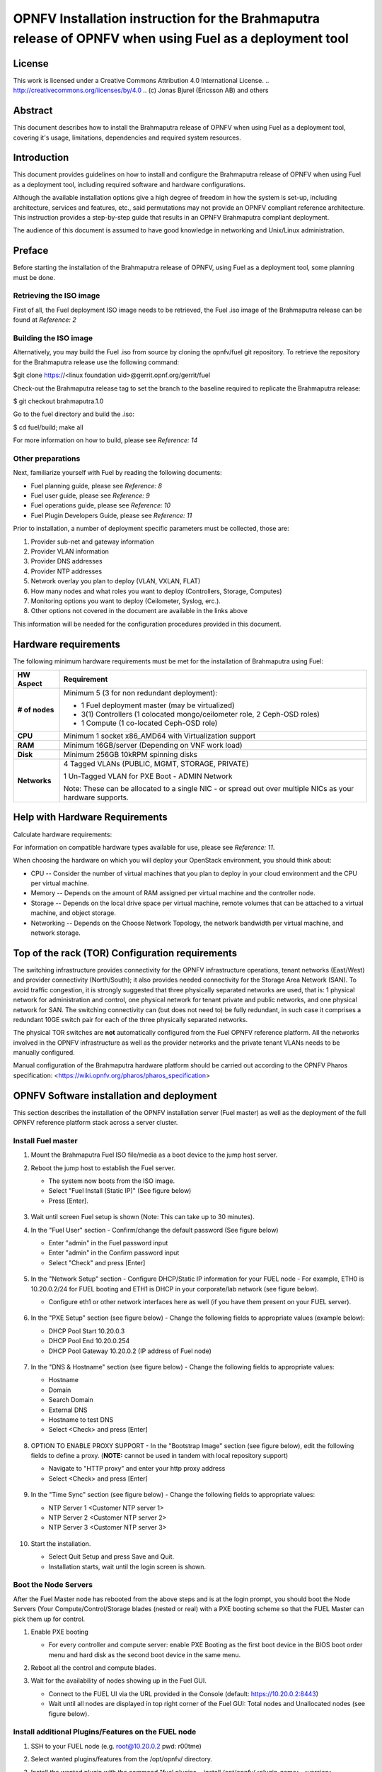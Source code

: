 ========================================================================================================
OPNFV Installation instruction for the Brahmaputra release of OPNFV when using Fuel as a deployment tool
========================================================================================================

License
=======

This work is licensed under a Creative Commons Attribution 4.0 International
License. .. http://creativecommons.org/licenses/by/4.0 ..
(c) Jonas Bjurel (Ericsson AB) and others

Abstract
========

This document describes how to install the Brahmaputra release of
OPNFV when using Fuel as a deployment tool, covering  it's usage,
limitations, dependencies and required system resources.

Introduction
============

This document provides guidelines on how to install and
configure the Brahmaputra release of OPNFV when using Fuel as a
deployment tool, including required software and hardware configurations.

Although the available installation options give a high degree of
freedom in how the system is set-up, including architecture, services
and features, etc., said permutations may not provide an OPNFV
compliant reference architecture. This instruction provides a
step-by-step guide that results in an OPNFV Brahmaputra compliant
deployment.

The audience of this document is assumed to have good knowledge in
networking and Unix/Linux administration.

Preface
=======
Before starting the installation of the Brahmaputra release of
OPNFV, using Fuel as a deployment tool, some planning must be
done.

Retrieving the ISO image
------------------------

First of all, the Fuel deployment ISO image needs to be retrieved, the
Fuel .iso image of the Brahmaputra release can be found at *Reference: 2*

Building the ISO image
----------------------

Alternatively, you may build the Fuel .iso from source by cloning the
opnfv/fuel git repository.  To retrieve the repository for the Brahmaputra release use the following command:

$git clone https://<linux foundation uid>@gerrit.opnf.org/gerrit/fuel

Check-out the Brahmaputra release tag to set the branch to the
baseline required to replicate the Brahmaputra release:

$ git checkout brahmaputra.1.0

Go to the fuel directory and build the .iso:

$ cd fuel/build; make all

For more information on how to build, please see *Reference: 14*

Other preparations
------------------

Next, familiarize yourself with Fuel by reading the following documents:

- Fuel planning guide, please see *Reference: 8*

- Fuel user guide, please see *Reference: 9*

- Fuel operations guide, please see *Reference: 10*

- Fuel Plugin Developers Guide, please see *Reference: 11*

Prior to installation, a number of deployment specific parameters must be collected, those are:

#.     Provider sub-net and gateway information

#.     Provider VLAN information

#.     Provider DNS addresses

#.     Provider NTP addresses

#.     Network overlay you plan to deploy (VLAN, VXLAN, FLAT)

#.     How many nodes and what roles you want to deploy (Controllers, Storage, Computes)

#.     Monitoring options you want to deploy (Ceilometer, Syslog, erc.).

#.     Other options not covered in the document are available in the links above


This information will be needed for the configuration procedures
provided in this document.

Hardware requirements
=====================

The following minimum hardware requirements must be met for the
installation of Brahmaputra using Fuel:

+--------------------+------------------------------------------------------+
| **HW Aspect**      | **Requirement**                                      |
|                    |                                                      |
+====================+======================================================+
| **# of nodes**     | Minimum 5 (3 for non redundant deployment):          |
|                    |                                                      |
|                    | - 1 Fuel deployment master (may be virtualized)      |
|                    |                                                      |
|                    | - 3(1) Controllers (1 colocated mongo/ceilometer     |
|                    |   role, 2 Ceph-OSD roles)                            |
|                    |                                                      |
|                    | - 1 Compute (1 co-located Ceph-OSD role)             |
|                    |                                                      |
+--------------------+------------------------------------------------------+
| **CPU**            | Minimum 1 socket x86_AMD64 with Virtualization       |
|                    | support                                              |
+--------------------+------------------------------------------------------+
| **RAM**            | Minimum 16GB/server (Depending on VNF work load)     |
|                    |                                                      |
+--------------------+------------------------------------------------------+
| **Disk**           | Minimum 256GB 10kRPM spinning disks                  |
|                    |                                                      |
+--------------------+------------------------------------------------------+
| **Networks**       | 4 Tagged VLANs (PUBLIC, MGMT, STORAGE, PRIVATE)      |
|                    |                                                      |
|                    | 1 Un-Tagged VLAN for PXE Boot - ADMIN Network        |
|                    |                                                      |
|                    | Note: These can be allocated to a single NIC -       |
|                    | or spread out over multiple NICs as your hardware    |
|                    | supports.                                            |
+--------------------+------------------------------------------------------+

Help with Hardware Requirements
===============================

Calculate hardware requirements:

For information on compatible hardware types available for use, please see *Reference: 11*.

When choosing the hardware on which you will deploy your OpenStack
environment, you should think about:

- CPU -- Consider the number of virtual machines that you plan to deploy in your cloud environment and the CPU per virtual machine.

- Memory -- Depends on the amount of RAM assigned per virtual machine and the controller node.

- Storage -- Depends on the local drive space per virtual machine, remote volumes that can be attached to a virtual machine, and object storage.

- Networking -- Depends on the Choose Network Topology, the network bandwidth per virtual machine, and network storage.


Top of the rack (TOR) Configuration requirements
================================================

The switching infrastructure provides connectivity for the OPNFV
infrastructure operations, tenant networks (East/West) and provider
connectivity (North/South); it also provides needed connectivity for
the Storage Area Network (SAN).
To avoid traffic congestion, it is strongly suggested that three
physically separated networks are used, that is: 1 physical network
for administration and control, one physical network for tenant private
and public networks, and one physical network for SAN.
The switching connectivity can (but does not need to) be fully redundant,
in such case it comprises a redundant 10GE switch pair for each of the
three physically separated networks.

The physical TOR switches are **not** automatically configured from
the Fuel OPNFV reference platform. All the networks involved in the OPNFV
infrastructure as well as the provider networks and the private tenant
VLANs needs to be manually configured.

Manual configuration of the Brahmaputra hardware platform should
be carried out according to the OPNFV Pharos specification:
<https://wiki.opnfv.org/pharos/pharos_specification>

OPNFV Software installation and deployment
==========================================

This section describes the installation of the OPNFV installation
server (Fuel master) as well as the deployment of the full OPNFV
reference platform stack across a server cluster.

Install Fuel master
-------------------
#. Mount the Brahmaputra Fuel ISO file/media as a boot device to the jump host server.

#. Reboot the jump host to establish the Fuel server.

   - The system now boots from the ISO image.

   - Select "Fuel Install (Static IP)" (See figure below)

   - Press [Enter].

   .. figure:: img/grub-1.png

#. Wait until screen Fuel setup is shown (Note: This can take up to 30 minutes).

#. In the "Fuel User" section - Confirm/change the default password (See figure below)

   - Enter "admin" in the Fuel password input

   - Enter "admin" in the Confirm password input

   - Select "Check" and press [Enter]

   .. figure:: img/fuelmenu1.png

#. In the "Network Setup" section - Configure DHCP/Static IP information for your FUEL node - For example, ETH0 is 10.20.0.2/24 for FUEL booting and ETH1 is DHCP in your corporate/lab network (see figure below).

   - Configure eth1 or other network interfaces here as well (if you have them present on your FUEL server).

   .. figure:: img/fuelmenu2.png

#. In the "PXE Setup" section (see figure below) - Change the following fields to appropriate values (example below):

   - DHCP Pool Start 10.20.0.3

   - DHCP Pool End 10.20.0.254

   - DHCP Pool Gateway  10.20.0.2 (IP address of Fuel node)

   .. figure:: img/fuelmenu3.png

#. In the "DNS & Hostname" section (see figure below) - Change the following fields to appropriate values:

   - Hostname

   - Domain

   - Search Domain

   - External DNS

   - Hostname to test DNS

   - Select <Check> and press [Enter]

   .. figure:: img/fuelmenu4.png


#. OPTION TO ENABLE PROXY SUPPORT - In the "Bootstrap Image" section (see figure below), edit the following fields to define a proxy. (**NOTE:** cannot be used in tandem with local repository support)

   - Navigate to "HTTP proxy" and enter your http proxy address

   - Select <Check> and press [Enter]

   .. figure:: img/fuelmenu5.png

#. In the "Time Sync" section (see figure below) - Change the following fields to appropriate values:

   - NTP Server 1 <Customer NTP server 1>

   - NTP Server 2 <Customer NTP server 2>

   - NTP Server 3 <Customer NTP server 3>

   .. figure:: img/fuelmenu6.png

#. Start the installation.

   - Select Quit Setup and press Save and Quit.

   - Installation starts, wait until the login screen is shown.


Boot the Node Servers
---------------------

After the Fuel Master node has rebooted from the above steps and is at
the login prompt, you should boot the Node Servers (Your
Compute/Control/Storage blades (nested or real) with a PXE booting
scheme so that the FUEL Master can pick them up for control.

#. Enable PXE booting

   - For every controller and compute server: enable PXE Booting as the first boot device in the BIOS boot order menu and hard disk as the second boot device in the same menu.

#. Reboot all the control and compute blades.

#. Wait for the availability of nodes showing up in the Fuel GUI.

   - Connect to the FUEL UI via the URL provided in the Console (default: https://10.20.0.2:8443)

   - Wait until all nodes are displayed in top right corner of the Fuel GUI: Total nodes and Unallocated nodes (see figure below).

   .. figure:: img/nodes.png


Install additional Plugins/Features on the FUEL node
----------------------------------------------------

#. SSH to your FUEL node (e.g. root@10.20.0.2  pwd: r00tme)

#. Select wanted plugins/features from the /opt/opnfv/ directory.

#. Install the wanted plugin with the command "fuel plugins --install /opt/opnfv/<plugin-name>-<version>.<arch>.rpm"
   Expected output: "Plugin ....... was successfully installed." (see figure below)

   .. figure:: img/plugin_install.png

Create an OpenStack Environment
-------------------------------

#. Connect to Fuel WEB UI with a browser (default: https://10.20.0.2:8443) (login admin/admin)

#. Create and name a new OpenStack environment, to be installed.

   .. figure:: img/newenv.png

#. Select "<Liberty on Ubuntu 14.04>" and press <Next>

#. Select "compute virtulization method".

   - Select "QEMU-KVM as hypervisor" and press <Next>

#. Select "network mode".

   - Select "Neutron with ML2 plugin"

   - Select "Neutron with tunneling segmentation" (Required when using the ODL or ONOS plugins)

   - Press <Next>

#. Select "Storage Back-ends".

   - Select "Ceph for block storage" and press <Next>

#. Select "additional services" you wish to install.

   - Check option "Install Celiometer (OpenStack Telemetry)" and press <Next>

#. Create the new environment.

   - Click <Create> Button

Configure the network environment
---------------------------------

#. Open the environment you previously created.

#. Open the networks tab and select the "default Node Networks group to" on the left pane (see figure below).

   .. figure:: img/network.png

#. Update the Public network configuration and change the following fields to appropriate values:

   - CIDR to <CIDR for Public IP Addresses>

   - IP Range Start to <Public IP Address start>

   - IP Range End to <Public IP Address end>

   - Gateway to <Gateway for Public IP Addresses>

   - Check <VLAN tagging>.

   - Set appropriate VLAN id.

#. Update the Storage Network Configuration

   - Set CIDR to appropriate value  (default 192.168.1.0/24)

   - Set IP Range Start to appropriate value (default 192.168.1.1)

   - Set IP Range End to appropriate value (default 192.168.1.254)

   - Set vlan to appropriate value  (default 102)

#. Update the Management network configuration.

   - Set CIDR to appropriate value (default 192.168.0.0/24)

   - Set IP Range Start to appropriate value (default 192.168.0.1)

   - Set IP Range End to appropriate value (default 192.168.0.254)

   - Check <VLAN tagging>.

   - Set appropriate VLAN id. (default 101)

#. Update the Private Network Information

   - Set CIDR to appropriate value (default 192.168.2.0/24

   - Set IP Range Start to appropriate value (default 192.168.2.1)

   - Set IP Range End to appropriate value (default 192.168.2.254)

   - Check <VLAN tagging>.

   - Set appropriate VLAN tag (default 103)

#. Select the "Neutron L3 Node Networks group" on the left pane.

   .. figure:: img/neutronl3.png

#. Update the Floating Network configuration.

   - Set the Floating IP range start (default 172.16.0.130)

   - Set the Floating IP range end (default 172.16.0.254)

   - Set the Floating network name (default admin_floating_net)

#. Update the Internal Network configuration.

   - Set Internal network CIDR to an appropriate value (default 192.168.111.0/24)

   - Set Internal network gateway to an appropriate value

   - Set the Internal network name (default admin_internal_net)

#. Update the Guest OS DNS servers.

   - Set Guest OS DNS Server values appropriately

#. Save Settings.

#. Select the "Other Node Networks group" on the left pane(see figure below).

   .. figure:: img/other.png

#. Update the Public network assignment.

   - Check the box for "Assign public network to all nodes" (Required by OpenDaylight)

#. Update Host OS DNS Servers.

   - Provide the DNS server settings

#. Update Host OS NTP Servers.

   - Provide the NTP server settings

Select Hypervisor type
----------------------

#. In the FUEL UI of your Environment, click the "Settings" Tab

#. Select Compute on the left side pane (see figure below)

   - Check the KVM box and press "Save settings"

   .. figure:: img/compute.png

Enable Plugins
--------------

#. In the FUEL UI of your Environment, click the "Settings" Tab

#. Select Other on the left side pane (see figure below)

   - Enable and configure the plugins of your choice

   .. figure:: img/plugins.png

Allocate nodes to environment and assign functional roles
---------------------------------------------------------

#. Click on the "Nodes" Tab in the FUEL WEB UI (see figure below).

    .. figure:: img/addnodes.png

#. Assign roles (see figure below).

    - Click on the <+Add Nodes> button

    - Check <Controller>, <Telemetry - MongoDB>  and optionally an SDN Controller role (OpenDaylight controller/ONOS) in the Assign Roles Section.

    - Check one node which you want to act as a Controller from the bottom half of the screen

    - Click <Apply Changes>.

    - Click on the <+Add Nodes> button

    - Check the <Controller> and <Storage - Ceph OSD> roles.

    - Check the two next nodes you want to act as Controllers from the bottom half of the screen

    - Click <Apply Changes>

    - Click on <+Add Nodes> button

    - Check the <Compute> and <Storage - Ceph OSD> roles.

    - Check the Nodes you want to act as Computes from the bottom half of the screen

    - Click <Apply Changes>.

    .. figure:: img/computelist.png

#. Configure interfaces (see figure below).

    - Check Select <All> to select all allocated nodes

    - Click <Configure Interfaces>

    - Assign interfaces (bonded) for mgmt-, admin-, private-, public-
      and storage networks

    - Click <Apply>

    .. figure:: img/interfaceconf.png


OPTIONAL - Set Local Mirror Repos
---------------------------------

The following steps can be executed if you are in an environment with
no connection to the Internet. The Fuel server delivers a local repo
that can be used for installation / deployment of openstack.

#. In the Fuel UI of your Environment, click the Settings Tab and select General from the left pane.

   - Replace the URI values for the "Name" values outlined below:

   - "ubuntu" URI="deb http://<ip-of-fuel-server>:8080/mirrors/ubuntu/ trusty main"

   - "ubuntu-security" URI="deb http://<ip-of-fuel-server>:8080/mirrors/ubuntu/ trusty-security main"

   - "ubuntu-updates" URI="deb http://<ip-of-fuel-server>:8080/mirrors/ubuntu/ trusty-updates main"

   - "mos" URI="deb http://<ip-of-fuel-server>::8080/liberty-8.0/ubuntu/x86_64 mos8.0 main restricted"

   - "Auxiliary" URI="deb http://<ip-of-fuel-server>:8080/liberty-8.0/ubuntu/auxiliary auxiliary main restricted"

   - Click <Save Settings> at the bottom to Save your changes

Verify Networks
---------------

It is important that the Verify Networks action is performed as it will verify
that communicate works for the networks you have setup, as well as check that
packages needed for a successful deployment can be fetched.

#. From the FUEL UI in your Environment, Select the Networks Tab and select "Connectivity check" on the left pane (see figure below)

   - Select <Verify Networks>

   - Continue to fix your topology (physical switch, etc) until the "Verification Succeeded" and "Your network is configured correctly" message is shown

   .. figure:: img/verifynet.png


Deploy Your Environment
-----------------------

38. Deploy the environment.

    - In the Fuel GUI, click on the "Dashboard" Tab.

    - Click on <Deploy Changes> in the "Ready to Deploy?" section

    - Examine any information notice that pops up and click <Deploy>

    Wait for your deployment to complete, you can view the "Dashboard"
    Tab to see the progress and status of your deployment.

Installation health-check
=========================

#. Perform system health-check (see figure below)

    - Click the "Health Check" tab inside your Environment in the FUEL Web UI

    - Check <Select All> and Click <Run Tests>

    - Allow tests to run and investigate results where appropriate

    .. figure:: img/health.png

References
==========

OPNFV
-----

1) `OPNFV Home Page <http://www.opnfv.org>`_

2) `OPNFV documentation- and software downloads <https://www.opnfv.org/software/download>`_

OpenStack
---------

3) `OpenStack Liberty Release artifacts <http://www.openstack.org/software/liberty>`_

4) `OpenStack documentation <http://docs.openstack.org>`_

OpenDaylight
------------

5) `OpenDaylight artifacts <http://www.opendaylight.org/software/downloads>`_

Fuel
----
6) `The Fuel OpenStack project <https://wiki.openstack.org/wiki/Fuel>`_

7) `Fuel documentation overview <https://docs.fuel-infra.org/openstack/fuel/fuel-8.0/>`_

8) `Fuel planning guide <https://docs.fuel-infra.org/openstack/fuel/fuel-8.0/mos-planning-guide.html>`_

9) `Fuel quick start guide <https://docs.mirantis.com/openstack/fuel/fuel-8.0/quickstart-guide.html>`_

10) `Fuel operations guide <https://docs.mirantis.com/openstack/fuel/fuel-8.0/operations.html>`_

11) `Fuel Plugin Developers Guide <https://wiki.openstack.org/wiki/Fuel/Plugins>`_

12) `Fuel OpenStack Hardware Compatibility List <https://www.mirantis.com/products/openstack-drivers-and-plugins/hardware-compatibility-list>`_

Fuel in OPNFV
-------------

13) `OPNFV Installation instruction for the Brahmaputra release of OPNFV when using Fuel as a deployment tool <http://artifacts.opnfv.org/fuel/brahmaputra/docs/installation-instruction.html>`_

14) `OPNFV Build instruction for the Brahmaputra release of OPNFV when using Fuel as a deployment tool <http://artifacts.opnfv.org/fuel/brahmaputra/docs/build-instruction.html>`_

15) `OPNFV Release Note for the Brahmaputra release of OPNFV when using Fuel as a deployment tool <http://artifacts.opnfv.org/fuel/brahmaputra/docs/release-notes.html>`_
